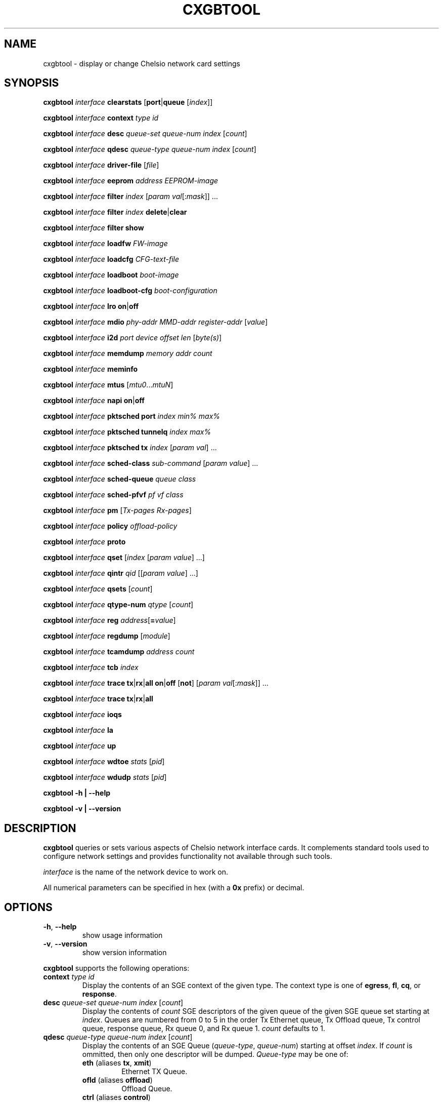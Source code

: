 .\" -*- nroff -*-
.\" Copyright 2004-2015 by Chelsio Communications.  All Rights Reserved.
.TH CXGBTOOL "8" "May 2009" "cxgbtool 1.17" "Linux"
.SH "NAME"
cxgbtool \- display or change Chelsio network card settings
.SH "SYNOPSIS"
.B cxgbtool
\fIinterface\fR \fBclearstats\fR [\fBport\fR|\fBqueue\fR [\fIindex\fR]]

.B cxgbtool
\fIinterface\fR \fBcontext\fR \fItype\fR \fIid\fR

.B cxgbtool
\fIinterface\fR \fBdesc\fR \fIqueue-set\fR \fIqueue-num\fR \fIindex\fR [\fIcount\fR]

.B cxgbtool
\fIinterface\fR \fBqdesc\fR \fIqueue-type\fR \fIqueue-num\fR \fIindex\fR [\fIcount\fR]

.B cxgbtool
\fIinterface\fR \fBdriver-file\fR [\fIfile\fR]

.B cxgbtool
\fIinterface\fR \fBeeprom\fR \fIaddress\fR \fIEEPROM-image\fR

.B cxgbtool
\fIinterface\fR \fBfilter\fR \fIindex\fR [\fIparam\fR \fIval\fR[:\fImask\fR]] ...

.B cxgbtool
\fIinterface\fR \fBfilter\fR \fIindex\fR \fBdelete\fR|\fBclear\fR

.B cxgbtool
\fIinterface\fR \fBfilter\fR \fBshow\fR

.B cxgbtool
\fIinterface\fR \fBloadfw\fR \fIFW-image\fR

.B cxgbtool
\fIinterface\fR \fBloadcfg\fR \fICFG-text-file\fR

.B cxgbtool
\fIinterface\fR \fBloadboot\fR \fIboot-image\fR

.B cxgbtool
\fIinterface\fR \fBloadboot-cfg\fR \fIboot-configuration\fR

.B cxgbtool
\fIinterface\fR \fBlro\fR \fBon\fR|\fBoff\fR

.B cxgbtool
\fIinterface\fR \fBmdio\fR \fIphy-addr\fR \fIMMD-addr\fR
\fIregister-addr\fR [\fIvalue\fR]

.B cxgbtool
\fIinterface\fR \fBi2d\fR \fIport\fR \fIdevice\fR \fIoffset\fR \fIlen\fR
[\fIbyte(s)\fR]

.B cxgbtool
\fIinterface\fR \fBmemdump\fR \fImemory\fR \fIaddr\fR \fIcount\fR

.B cxgbtool
\fIinterface\fR \fBmeminfo\fR

.B cxgbtool
\fIinterface\fR \fBmtus\fR [\fImtu0\fR...\fImtuN\fR]

.B cxgbtool
\fIinterface\fR \fBnapi\fR \fBon\fR|\fBoff\fR

.B cxgbtool
\fIinterface\fR \fBpktsched\fR \fBport\fR \fIindex\fR \fImin%\fR \fImax%\fR

.B cxgbtool
\fIinterface\fR \fBpktsched\fR \fBtunnelq\fR \fIindex\fR \fImax%\fR

.B cxgbtool
\fIinterface\fR \fBpktsched\fR \fBtx\fR \fIindex\fR [\fIparam\fR \fIval\fR] ...

.B cxgbtool
\fIinterface\fR \fBsched-class\fR \fIsub-command\fR [\fIparam\fR \fIvalue\fR] ...

.B cxgbtool
\fIinterface\fR \fBsched-queue\fR \fIqueue\fR \fIclass\fR

.B cxgbtool
\fIinterface\fR \fBsched-pfvf\fR \fIpf\fR \fIvf\fR \fIclass\fR

.B cxgbtool
\fIinterface\fR \fBpm\fR [\fITx-pages\fR \fIRx-pages\fR]

.B cxgbtool
\fIinterface\fR \fBpolicy\fR \fIoffload-policy\fR

.B cxgbtool
\fIinterface\fR \fBproto\fR

.B cxgbtool
\fIinterface\fR \fBqset\fR [\fIindex\fR [\fIparam\fR \fIvalue\fR] ...]

.B cxgbtool
\fIinterface\fR \fBqintr\fR \fIqid\fR [[\fIparam\fR \fIvalue\fR] ...]

.B cxgbtool
\fIinterface\fR \fBqsets\fR [\fIcount\fR]

.B cxgbtool
\fIinterface\fR \fBqtype-num\fR \fIqtype\fR [\fIcount\fR]

.B cxgbtool
\fIinterface\fR \fBreg\fR \fIaddress\fR[\fB=\fIvalue\fR]

.B cxgbtool
\fIinterface\fR \fBregdump\fR [\fImodule\fR]

.B cxgbtool
\fIinterface\fR \fBtcamdump\fR \fIaddress\fR \fIcount\fR

.B cxgbtool
\fIinterface\fR \fBtcb\fR \fIindex\fR

.B cxgbtool
\fIinterface\fR \fBtrace\fR \fBtx\fR|\fBrx\fR|\fBall\fR \fBon\fR|\fBoff\fR
[\fBnot\fR] [\fIparam\fR \fIval\fR[:\fImask\fR]] ...

.B cxgbtool
\fIinterface\fR \fBtrace\fR \fBtx\fR|\fBrx\fR|\fBall\fR

.B cxgbtool
\fIinterface\fR \fBioqs\fR

.B cxgbtool
\fIinterface\fR \fBla\fR

.B cxgbtool
\fIinterface\fR \fBup\fR

.B cxgbtool
\fIinterface\fR \fBwdtoe\fR \fIstats\fR [\fIpid\fR]

.B cxgbtool
\fIinterface\fR \fBwdudp\fR \fIstats\fR [\fIpid\fR]

.B cxgbtool \-h | \-\-help

.B cxgbtool \-v | \-\-version
.SH "DESCRIPTION"
.BI cxgbtool
queries or sets various aspects of Chelsio network interface cards.  It
complements standard tools used to configure network settings and provides
functionality not available through such tools.

.I interface
is the name of the network device to work on.

All numerical parameters can be specified in hex (with a \fB0x\fR prefix)
or decimal.
.SH "OPTIONS"
.TP
\fB\-h\fR, \fB\-\-help\fR
show usage information
.PP
.TP
\fB\-v\fR, \fB\-\-version\fR
show version information
.PP
.B cxgbtool
supports the following operations:
.TP
\fBcontext\fR \fItype\fR \fIid\fR
Display the contents of an SGE context of the given type.  The context type is
one of \fBegress\fR, \fBfl\fR, \fBcq\fR, or \fBresponse\fR.
.TP
\fBdesc\fR \fIqueue-set\fR \fIqueue-num\fR \fIindex\fR [\fIcount\fR]
Display the contents of \fIcount\fR SGE descriptors of the given queue of the
given SGE queue set starting at \fIindex\fR.  Queues are numbered from 0 to 5
in the order Tx Ethernet queue, Tx Offload queue, Tx control queue, response queue,
Rx queue 0, and Rx queue 1.  \fIcount\fR defaults to 1.
.TP
\fBqdesc\fR \fIqueue-type\fR \fIqueue-num\fR \fIindex\fR [\fIcount\fR]
Display the contents of an SGE Queue (\fIqueue-type\fR, \fIqueue-num\fR)
starting at offset \fIindex\fR.  If \fIcount\fR is ommitted, then only one
descriptor will be dumped.  \fIQueue-type\fR may be one of:
.RS
.TP
\fBeth\fR (aliases \fBtx\fR, \fBxmit\fR)
Ethernet TX Queue.
.TP
\fBofld\fR (aliases \fBoffload\fR)
Offload Queue.
.TP
\fBctrl\fR (aliases \fBcontrol\fR)
Control Queue.
.TP
\fBfl\fR (aliases \fBfreelist\fR)
Free List Queue.
.TP
\fBrsp\fR (aliases \fBrspq\fR, \fBresponse\fR, \fBresponseq\fR)
Response Queue.
.RE
.TP
\fBdriver-file\fR [\fIfile\fR]
Without \fIfile\fR parameter, it lists the available driver files.  Otherwise, it dumps the specified driver file.
.RS
.TP
\fBEx 1:\fR cxgbtool <netdev> driver-file
Lists all driver files available.
.TP
\fBEx 2:\fR cxgbtool <netdev> driver-file meminfo
Dump contents of meminfo driver file.
.RE
.TP
\fBeeprom\fR \fIaddress\fR \fIEEPROM-image\fR
write the supplied image to the EEPROM starting at \fIaddress\fR
.TP
\fBfilter\fR \fIindex\fR [ \fIparam\fR { \fIval\fR[:\fImask\fR] | \fIaddr\fR[/\fImask-len\fR}] } ] ...
configure the HW ingress packet filter with the given index.  Supported
ingress packet matching parameters are:
.RS
.TP
.B iport
Packet ingress port number.
.TP
.B ivlan
Inner VLAN tag.
.TP
.B ovlan
Outer VLAN tag.
.TP
.B pf
PCI-E Physical Function ID.
.TP
.B vf
PCI-E Single Root I/O Virtualization (SR-IOV) Virtual Function ID.  The
.B pf
and
.B vf
filter specifications are almost always used together.  VFs are associated
with a particular PF \(em the mapping between the Virtual Interface
abstraction and specific PF/VF ID pairs may not be completely obvious ...
Masks for the PF and VF IDs can create filters which match a broad array of
PF/VFs ...  often in a dangerous and nonsensical manner ...
.TP
.B macidx
Exact match MAC address table index.
.TP
.B matchtype
MAC address "match type" \(em 0=unicast, 1=unicast hash, 2=multicast,
3=multicast hash, 4=PROM, 5=hyper PROM, 6=broadcast, 7=none.
.TP
.B ethtype
Ethernet type.
.TP
.B lip
Local IP address.
.TP
.B fip
Foreign IP address.  If both \fBlip\fR and \fBfip\fR then both must be IPv4
addresses or both must be IPv6 addresses.
.TP
.B lport
Local IP port.
.TP
.B fport
Foreign IP port.
.TP
.B proto
IP protocol number \(em ICMP=1, TCP=6, UDP=17, etc.
.TP
.B tos
IP Type Of Service.
.TP
.B fcoe
Match Fibre Channel over Ethernet frames: 0 or 1.
.TP
.B frag
Match fragmented IP packets: 0 or 1.
.RE
.IP
All of the above matching parameters accept optional bit masks.  The default
mask values are all 1s which include all field bits in the filter matching
rule.  The masks for all values other than IP addresses are specified by
appending a \fB:<mask>\fR value.  The masks for IP addresses are specified
by appending a \fB/<mask-length>\fR which specifies a "left-justified" mask
of \fB<mask-length>\fR 1-bits.  By default, all unspecified matching fields
are configured as "match any" with values and masks set to 0.
.IP
Supported operational parameters are:
.RS
.TP
.B type
Explicitly specify the filter to be an \fBIPv4\fR filter (default) or an
\fBIPv6\fR filter.  The new filter will only match ingress packets of the
selected type.  The filter type is also implicitly determined by the format
of any IPv4 or IPv6 addresses (\fBlip\fR and \fBfip\fR) that may be present
in the filter specification.  All specified IP addresses and the use of
\fBtype\fR must agree.
.TP
.B hitcnts
Count filter hits: 0 (default) or 1.
.TP
.B prio
Filter has priority over active and server regions of TCAM: 0 (default) or 1.
.TP
.B action
Ingress packet disposition: \fBpass\fR (default), \fBdrop\fR or \fBswitch\fR
(looped back to an egress port).
.TP
.B queue
Ingress queue index to which to deliver the ingress packet when using action
\fBpass\fR.  By default, ingress packets will be delivered "hashed across"
all of the ingress queues using Receive Side Scaling (RSS).
.TP
.B rpttid
Report matching filter index in ingress packet header: 0 (default) or 1.
.TP
.B tcbhash
Select TCB hash information in ingress packet header: 0 (default) or 1.
.TP
.B eport
Egress port number on which to resend ingress packet when using action
\fBswitch\fR.
.TP
.B dmac
Rewrite \fBswitch\fR packet destination MAC addresses.
.TP
.B smac
Rewrite \fBswitch\fR packet source MAC address.
.TP
.B swapmac
Swap \fBswitch\fR packet source MAC and destination MAC address.
.TP
.B vlan
Rewrite \fBswitch\fR packet VLAN Tag by deleting any VLAN Tags (\fBnone\fR),
assigning a specified VLAN Tag (\fB=<tag>\fR) or inserting a VLAN Tag
(\fB+<tag>\fR).
.TP
.B cap
Specify capability as either \fBmaskfull\fR (default) or \fBmaskless\fR.
Maskfull filters, which support configuring masks for packet-matching
params, have limited number of entries available.
Maskless filters on other hand don't support configuring masks for
packet-matching params, and have more number of entries available.
(NOTE: Mask if specified for maskless filters will get ignored.)
.RE
.IP
NOTE: The number of available filters as well as the exact set of values
allowed for the filter parameters and masks depends on the adapter and its
configuration.  Consult the adapter documentation for specific information
on any limitations.
.TP
\fBfilter\fR \fIindex\fR \fBdelete\fR|\fBclear\fR
delete the filter with the given index.
.TP
\fBfilter\fR \fBshow\fR
display all filters previously set.
.TP
\fBloadfw\fR \fIFW-image\fR
Load the supplied firmware image to the serial flash.
.TP
\fBloadcfg\fR \fICFG-text-file\fR
Load the supplied Firmware Configuration File into the serial flash.  If the
reserved file name "\fBclear\fR" is provided, the FLASH area reserved for the
Firmware Configuration File will be cleared.
.TP
\fBloadboot\fR \fIboot-image\fR
Load the supplied BIOS boot ROM image to the serial flash. If the reserved
file name "\fBclear\fR" is provided, the FLASH area reserved for the BIOS
boot ROM image will be cleared.
.TP
\fBloadboot-cfg\fR \fIboot-configuration\fR
Load the supplied Boot Configuration to the serial flash. The Boot
Configuration is used by the BIOS Boot Image in order to direct it's actions
at boot time. If the reserved file name "\fBclear\fR" is provided, the FLASH
area reserved for the Boot Configuration will be cleared.  The utility
\fBbootcfg\fR(8) can be used to generate Boot Configurations.
.TP
\fBlro \fBon\fR|\fBoff\fR
Enable or disable LRO for all queues on the interface. This is a shortcut to
globally modify LRO for all queue-sets assigned to a port. To enable/disable
LRO on specific queues, use the \fBqset\fR option.
.TP
\fBmdio\fR \fIphy-addr\fR \fIMMD-addr\fR \fIregister-addr\fR [\fIvalue\fR]
Display or set the value of a register accessible over the MDIO interface.
.TP
\fBi2c\fR \fBi2d\fR \fIport\fR \fIdevice\fR \fIoffset\fR \fIlen\fR [\fIbyte(s)\fR]
Display or write a set of bytes in an I2C-connected device.  If the device
is associated with a \fIport\fR then the port number is required; otherwise
the string "\fBnone\fR" or "\fB-\fR" may be used for the port parameter.  If
no \fIbyte(s)\fR parameter(s) are provided (as a sequence in integer values)
then a read is implied.
.TP
\fBmemdump\fR \fImemory\fR \fIaddr\fR \fIcount\fR
Display the contents of \fIcount\fR bytes of the given memory starting at
address \fIaddr\fR.  Both the address and the count must be multiples of 8.
\fImemory\fR must be one of \fBcm\fR, \fBtx\fR, or \fBrx\fR.
.TP
\fBmeminfo\fR
Display the memory maps for on-card memories.
.TP
\fBmtus\fR [\fImtu0\fR...\fImtuN\fR]
Display or set the contents of the on-chip MTU table.  If an MTU list is
supplied it must be sorted in ascending order.  Modifying the MTU table
must be done before enabling any ports on the card or activating TCP
offloading.  The number of mtus depends on the card.
.TP
\fBnapi \fBon\fR|\fBoff\fR
Enable or disable NAPI for all queues on the interface. When NAPI is disabled,
the interface will use irq mode. This is a shortcut to globally change
the interrupt mode for all queue-sets assigned to a port. To enable/disable
NAPI on specific queues, use the \fBqset\fR option.
.TP
\fBpktsched\fR \fBport\fR \fIindex\fR \fImin%\fR \fImax%\fR
Configure minimum (\fImin%\fR) and maximum (\fImax%\fR) transmit port
(\fIindex\fR) utilization for non-offload traffic.  Without these
limitations non-offload transmit traffic may block offload transmit traffic.
The default values are 50 and 100 indicating that non-offload will be
limited to 50% of the port's transmit capability when offload traffic is
competing for transmit bandwidth, and will be allowed to use 100% of the
transmit capacity when no offload traffic is present.
.TP
\fBpktsched\fR \fBtunnelq\fR \fIindex\fR \fImax%\fR
Configure the maximum percentage (\fImax%\fR) of allowed non-offload
transmit bandwidth for which a non-offload (tunnel) transmit queue
(\fIindex\fR) is allowed to compete.  (The total allowed non-offload
transmit bandwidth is configured via the \fBpktsched\fR \fBport\fR described
above.)  This can be useful in order to limit a non-offload transmit queue
to a traffic rate matched to a consuming peer application and prevent
burstiness in the network.  It is allowed to specify 100 for all non-offload
transmit queues which would mean that each queue would try to utilize 100%
of the total allowed non-offload transmit bandwidth (this is the default).
The number of non-offload transmit queues is hardware-specific.  For
\fBT3\fR-based adapters, there are 8 non-offload transmit queues.
.TP
\fBpktsched\fR \fBtx\fR \fIindex\fR [\fIparam\fR \fIval\fR] ...
Configure the hardware Offload Transmit Traffic Shaping Class schedulers.
\fIindex\fR identifies which Traffic Shaping Class scheduler to
configure, the possible values depend on the adapter model.  The accepted
parameters are \fBmode\fR, \fBchannel\fR, \fBrate\fR, \fBipg\fR, and
\fBflowipg\fR.  \fBmode\fR can have the values \fBclass\fR or \fBflow\fR to
set the scheduler in per-class or per-flow mode, respectively.  \fBchannel\fR
specifies which Tx channel the scheduler will be mapped to.  The value is an
integer whose range depends on the adapter capabilities.  \fBrate\fR specifies
the value for the scheduler's byte-rate limiter in Kbps, \fBipg\fR specifies
the setting for the scheduler's per-class inter-packet delay in tenths of
nanoseconds, and \fBflowipg\fR specifies the value for the per-flow inter-packet
delay in microseconds.  Omitted parameters retain their current settings.

Note that the \fBrate\fR, \fBipg\fR, and \fBflowipg\fR values must lie in
certain adapter-dependent ranges and values outside those ranges will trigger
an "invalid argument" error.
.TP
\fBsched-class\fR \fBconfig\fR [\fIparam\fR \fIvalue\fR] ...
Configure optional feature capabilities for the TX scheduler.
.RS
.TP
\fBtype\fR \fIscheduler-type\fR
Use \fBpacket\fR for the packet scheduler.
.TP
\fBminmax\fR \fIvalue\fR
A non-zero value will enable "minmax" mode; a zero value will disable
"minmax" mode.
.RE
.IP
NOTE: Many (most) of the parameters and constraints are adapter-specific
\(em for instance the number of channels and classes which are available,
whether various modes are implemented, etc.  Consult the adapter documentation
for specific information on any limitations.
.TP
\fBsched-class\fR \fBparams\fR [\fIparam\fR \fIvalue\fR] ...
Configure parameters for a scheduling class.
.RS
.TP
\fBtype\fR \fIscheduler-type\fR
Use \fBpacket\fR for the packet scheduler.
.TP
\fBlevel\fR \fIscheduler-hierarchy-level\fR
The "level" within the scheduling hierarchy which is being programed:
.RS
.TP
\fBcl-rl\fR
Class Rate Limiting.
.TP
\fBcl-wrr\fR
Class Weighted Round Robin.
.TP
\fBch-rl\fR
Channel Rate Limiting.
.RE
.TP
\fBmode\fR \fIscheduler-mode\fR
The mode in which the scheduling class is going to operate:
.RS
.TP
\fBclass\fR
All of the "flows" bound to the scheduling class will be held to aggregate
scheduling constraints.
.TP
\fBflow\fR
Each of the "flows" bound to the scheduling class will be held to the
scheduling constraints.
.P
E.g. if the scheduling class has a TX bandwidth of 10Mb/s, in \fBclass\fR
mode, all of the "flows" bound to the class would be limited to an aggregate
bandwidth of 10Mb/s; but in \fBflow\fR mode, each of the "flows" bound to
the scheduling class would be limited to 10Mb/s.
.RE
.TP
\fBrate-unit\fR \fIscheduler-rate-unit\fR
The units of the scheduler rate constraints:
.RS
.TP
\fBbits\fR
bit rate in Kb/s.
.TP
\fBpkts\fR
packets/s.
.RE
.TP
\fBrate-mode\fR \fIscheduler-rate-mode\fR
The mode of the scheduler rate constraints:
.RS
.TP 10
\fBrelative\fR
percent of port rate.
.TP 10
\fBabsolute\fR
Kb/s.
.RE
.TP
\fBchannel\fR \fIscheduler-channel-index\fR
The scheduling channel to which the scheduling class will be bound.
.TP
\fBclass\fR \fIscheduler-class-index\fR
The scheduling class being programmed.
.TP
\fBmin-rate\fR \fIminimum-rate\fR
The minimum guaranteed rate to which a rate-limiting scheduling class
hierarchy will have access.
.TP
\fBmax-rate\fR \fImaximum-rate\fR
The maximum rate for a rate-limiting scheduling class hierarchy.
.TP
\fBweight\fR \fIround-robin-weight\fR
The weight to be used for a weighted-round-robin scheduling hierarchy.
.TP
\fBpkt-size\fR \fIaverage-packet-size\fR
The average packet size will be used to compute scheduler constraints for
a rate-limited scheduler class hierarchy.
.RE
.IP
NOTE: Many (most) of the parameters and constraints are adapter-specific
\(em for instance the number of channels and classes which are available,
whether various modes are implemented, etc.  Consult the adapter documentation
for specific information on any limitations.
.TP
\fBsched-queue\fR \fIqueue\fR \fIclass\fR
Bind the indicated NIC TX \fIqueue\fR to the specified TX Scheduler
\fIclass\fR.  If the TX \fIqueue\fR is \fBall\fR, \fB*\fR or any negative
value, the binding will apply to all of the TX queues associated with the
\fIinterface\fR.  If the class is \fBunbind\fR or \fBclear\fR, the TX
queue(s) will be unbound from any current TX Scheduler Class binding.
.TP
\fBsched-pfvf\fR \fIpf\fR \fIvf\fR \fIclass\fR
Bind the NIC TX Queues of a PCI Physical or Virtual Function to the
specified TX Scheduler \fIclass\fR.  All current and future allocated NIC TX
Queues for the PCI Function will be affected.  To specify a PF, \fIvf\fR
should be \fB0\fR.  To specify a VF of a PF, \fIvf\fR should be \fB1\fR or
greater.  If \fIclass\fR is \fBunbind\fR or \fBclear\fR, the TX queue(s)
will be unbound from any current TX Scheduler Class binding.
.TP
\fBpm\fR [\fITx-pages\fR \fIRx-pages\fR]
Display or set the number and size of Tx and Rx pages for the on-chip payload
memory.  The page specifiers are of the form
.I number-of-pages\fBx\fIpage-size-in-KB\fR.
Modifying memory settings must be done before enabling any ports on the card
or activating TCP offloading.
.TP
\fBpolicy\fR \fIoffload-policy\fR
set the offload policy of the device.  \fIoffload-policy\fR can be \fBnone\fR
to clear any existing policy or a path to a policy file generated by the
\fBcop(8)\fR utility.
.TP
\fBproto\fR
Dump the contents of the protocol SRAM.
.TP
\fBqset\fR [\fIindex\fR {\fIparam\fR \fIvalue\fR} ...]
Display or set the parameters of the SGE queue sets.  The parameters that may
be specified are \fBtxq0\fR, \fBtxq1\fR, \fBtxq2\fR, \fBrspq\fR, \fBfl0\fR,
\fBfl1\fR, \fBcong\fR, \fBlat\fR, and \fBmode\fR.  For \fBtxq0\fR, \fBtxq1\fR,
\fBtxq2\fR, \fBrspq\fR, \fBfl0\fR, and \fBfl1\fR the supplied value specifies
the number of entries of the corresponding queue in the queue set, \fBcong\fR
is the congestion threshold for the free lists, \fBlat\fR is the
interrupt coalescing latency for the queue set in microseconds, \fBmode\fR
specifies the service mode for the response queue and can be \fBirq\fR or
\fBnapi\fR, and \fBlro\fR specifies if Large Receive Offload is enabled 
\fB1\fR or disabled \fB0\fR.  Omitted parameters retain their current value.  
If no parameters are specified the current settings for all queue sets are displayed.

Note that the mode can be set independently for each queue set only when using
MSI-X interrupts.  In other cases a mode change applies to all queue sets.
.TP
\fBqintr\fR \fIqid\fR [{\fIparam\fR \fIvalue\fR} ...]
Display or set the Interrupt Coalescing parameters for a specified Response
Queue.  Available parameters are \fBtimer\fR and \fBcount\fR.  These control
the Interrupt Holdoff parameters used to coalesce and control the number of
interrupts a Response Queue can inject into the system.  The \fBtimer\fR
parameter specifies how many minimum number of microseconds between
interrupts.  The \fBcount\fR parameter specifies an ingress message count
threshold override which will force an interrupt to be delivered regardless
of the \fBtimer\fR value.  Either of these interrupt coalescing features can
be disabled by setting them to 0.  However, if an attempt is made to turn
both off, the driver will assume a \fBcount\fR of \fB0\fR.  Note that
hardware or driver limitations may restrict the set of available values for
the \fBtimer\fR and \fBcount\fR parameters.  When a specified value isn't
available, the closest available value will be selected.
.TP
\fBqsets\fR [\fIcount\fR]
Display or set the number of Ethernet Queue Sets assigned to the given
interface.
.TP
\fBqtype-num\fR \fIqtype\fR [\fIcount\fR]
Display or set the number of Queues of type \fIqtype\fR assinged to the
given interface.  \fIqtype\fR may be one of the following:
.RS
.IP \fBeth\fR
Ethernet Queue Sets (this is an alias for the \fBqsets\fR command).
.IP \fBofld\fR
General Offload Queue Sets.
.IP \fBrdma\fR
RDMA RX Queues.
.IP \fBrciq\fR
RDMA Concentrator RX Queues.
.IP \fBiscsi\fR
iSCSI RX Queues.
.RE
.IP
Note that their are adapter- and driver-specific limitations on the maximum
number of queues available for each type and in total.  Additionally, some
drivers may further restrict how queues are laid out for different queue
types.  For instance, some drivers may restrict all interfaces on an adapter
to have the same number of queues for particular queue type.  This is a
driver specific restriction and the driver is responsible for maintaining
its restrictions.
.TP
\fBclearstats\fR [\fBport\fR|\fBqueue\fR [\fIindex\fR]]
clear statistics.  \fBport\fR clears interface statistics, \fBqueue\fR clears
statistics for all queue sets associated with \fIinterface\fR if no index is
specified or just the statistics of the queue set \fIindex\fR.  Without optional
arguments the command clears all statistics.
.TP
\fBreg\fR \fIaddress\fR[\fB=\fIvalue\fR]
Display or set the value of the device register at \fIaddress\fR.  This
operation applies to device registers accessible on the PCI bus.
.TP
\fBregdump\fR [\fImodule\fR]
Dump the registers of a HW module.  Supported module names are \fBsge\fR,
\fBtp\fR, \fBpl\fR, \fBpci\fR, \fBt3dbg\fR, \fBpmrx\fR, \fBpmtx\fR, \fBcm\fR,
\fBcim\fR, \fBulp_rx\fR, \fBulp_tx\fR, \fBpmrx\fR, \fBpmtx\fR, \fBmps\fR,
\fBcplsw\fR, \fBsmb\fR, \fBi2c\fR, \fBmi1\fR, \fBsf\fR, \fBxgmac0\fR, \fBxgmac1\fR,
and \fBmc5\fR. Not all modules are available on all cards. If the module is not
specified, all modules will be displayed.
.TP
\fBtcamdump\fR \fIaddress\fR \fIcount\fR
Display \fIcount\fR TCAM entries starting at \fIaddress\fR.
.TP
\fBtcb\fR \fIindex\fR
Display the contents of a TCB.
.TP
\fBtrace\fR \fBtx\fR|\fBrx\fR|\fBall\fR \fBon\fR|\fBoff\fR [\fBnot\fR] [\fIparam\fR \fIval\fR[:\fImask\fR]] ...
Configure the packet tracing filters.  The first argument selects the filter(s)
to be programmed, and the second selects whether packet tracing is to be
enabled or not for the specified filters.  The filter parameters that may be
specified are \fBinterface\fR, \fBsip\fR, \fBdip\fR, \fBsport\fR, \fBdport\fR,
\fBvlan\fR, and \fBproto\fR.  For each parameter a value and an optional mask
can be specified.  If the mask is omitted it defaults to all 1s, i.e., the
value will be matched exactly.  If a parameter is omitted its mask defaults to
0 and the parameter is treated as a wildcard.  If the optional \fBnot\fR is
specified the matching criteria are inverted, i.e., packets that do not match
the criteria will be traced.
.TP
\fBtrace\fR \fBtx\fR|\fBrx\fR|\fBall
Display the packet tracing filters.
.TP
\fBioqs\fR
Display the firmware egress ioqs.
.TP
\fBla\fR
Display the firmware Logic analyzer trace.
.TP
.B up
Enable TCP offloading.
.TP
\fBwdtoe\fR \fIstats\fR [\fIpid\fR]
Dump WireDirect TCP statistics.  If \fIpid\fR is provided, then only
stats for that process will be dumped.  Otherwise stats for all active
processes on the system will be dumped.
.TP
\fBwdudp\fR \fIstats\fR [\fIpid\fR]
Dump WireDirect UDP statistics.  If \fIpid\fR is provided, then only
stats for that process will be dumped.  Otherwise stats for all active
processes on the system will be dumped.
.SH BUGS
None known.
.SH "SEE ALSO"
ifconfig(8), ip(8), ethtool(8), mii-tool(8), cop(8), bootcfg(8)
.SH "AUTHOR"
.B cxgbtool
was written by Dimitris Michailidis.
.SH "AVAILABILITY"
.B cxgbtool
is available from Chelsio Communications.
